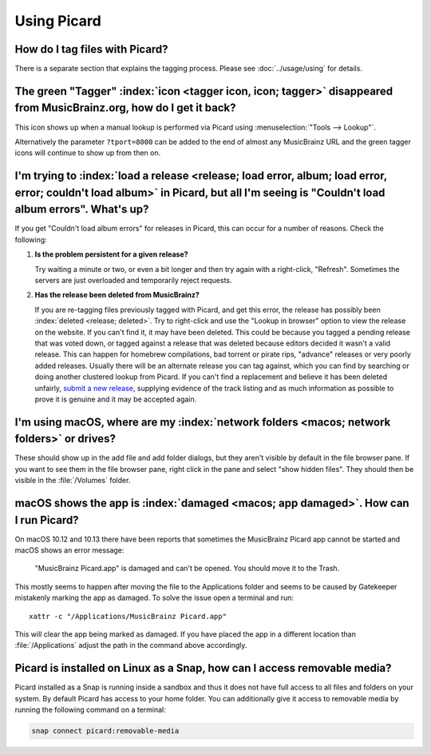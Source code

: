 .. MusicBrainz Picard Documentation Project

Using Picard
============

How do I tag files with Picard?
--------------------------------

There is a separate section that explains the tagging process.  Please see :doc:`../usage/using` for details.


The green "Tagger" :index:`icon <tagger icon, icon; tagger>` disappeared from MusicBrainz.org, how do I get it back?
----------------------------------------------------------------------------------------------------------------------

This icon shows up when a manual lookup is performed via Picard using :menuselection:`"Tools --> Lookup"`.

Alternatively the parameter ``?tport=8000`` can be added to the end of almost any MusicBrainz URL and the green
tagger icons will continue to show up from then on.


I'm trying to :index:`load a release <release; load error, album; load error, error; couldn't load album>` in Picard, but all I'm seeing is "Couldn't load album errors". What's up?
-------------------------------------------------------------------------------------------------------------------------------------------------------------------------------------

If you get "Couldn't load album errors" for releases in Picard, this can occur for a number of reasons. Check the
following:

1. **Is the problem persistent for a given release?**

   |  Try waiting a minute or two, or even a bit longer and then try again with a right-click, "Refresh". Sometimes
      the servers are just overloaded and temporarily reject requests.

2. **Has the release been deleted from MusicBrainz?**

   |  If you are re-tagging files previously tagged with Picard, and get this error, the release has possibly been
      :index:`deleted <release; deleted>`. Try to right-click and use the "Lookup in browser" option to view the release on the website. If you can't
      find it, it may have been deleted. This could be because you tagged a pending release that was voted down, or tagged
      against a release that was deleted because editors decided it wasn't a valid release. This can happen for homebrew
      compilations, bad torrent or pirate rips, "advance" releases or very poorly added releases. Usually there will be an
      alternate release you can tag against, which you can find by searching or doing another clustered lookup from Picard.
      If you can't find a replacement and believe it has been deleted unfairly, `submit a new release
      <https://musicbrainz.org/doc/How_to_Add_a_Release>`_, supplying evidence of the track listing and as much information
      as possible to prove it is genuine and it may be accepted again.


I'm using macOS, where are my :index:`network folders <macos; network folders>` or drives?
---------------------------------------------------------------------------------------------

These should show up in the add file and add folder dialogs, but they aren't visible by default in the file browser
pane. If you want to see them in the file browser pane, right click in the pane and select "show hidden files". They
should then be visible in the :file:`/Volumes` folder.


macOS shows the app is :index:`damaged <macos; app damaged>`. How can I run Picard?
--------------------------------------------------------------------------------------

On macOS 10.12 and 10.13 there have been reports that sometimes the MusicBrainz Picard app
cannot be started and macOS shows an error message:

   "MusicBrainz Picard.app" is damaged and can't be opened. You should move it to the Trash.

This mostly seems to happen after moving the file to the Applications folder and seems to be
caused by Gatekeeper mistakenly marking the app as damaged.  To solve the issue open a terminal
and run::

    xattr -c "/Applications/MusicBrainz Picard.app"

This will clear the app being marked as damaged.  If you have placed the app in a different
location than :file:`/Applications` adjust the path in the command above accordingly.


Picard is installed on Linux as a Snap, how can I access removable media?
-------------------------------------------------------------------------

Picard installed as a Snap is running inside a sandbox and thus it does not have full access to all files and
folders on your system.  By default Picard has access to your home folder.  You can additionally give it access to
removable media by running the following command on a terminal:

.. code-block:: bash

   snap connect picard:removable-media
